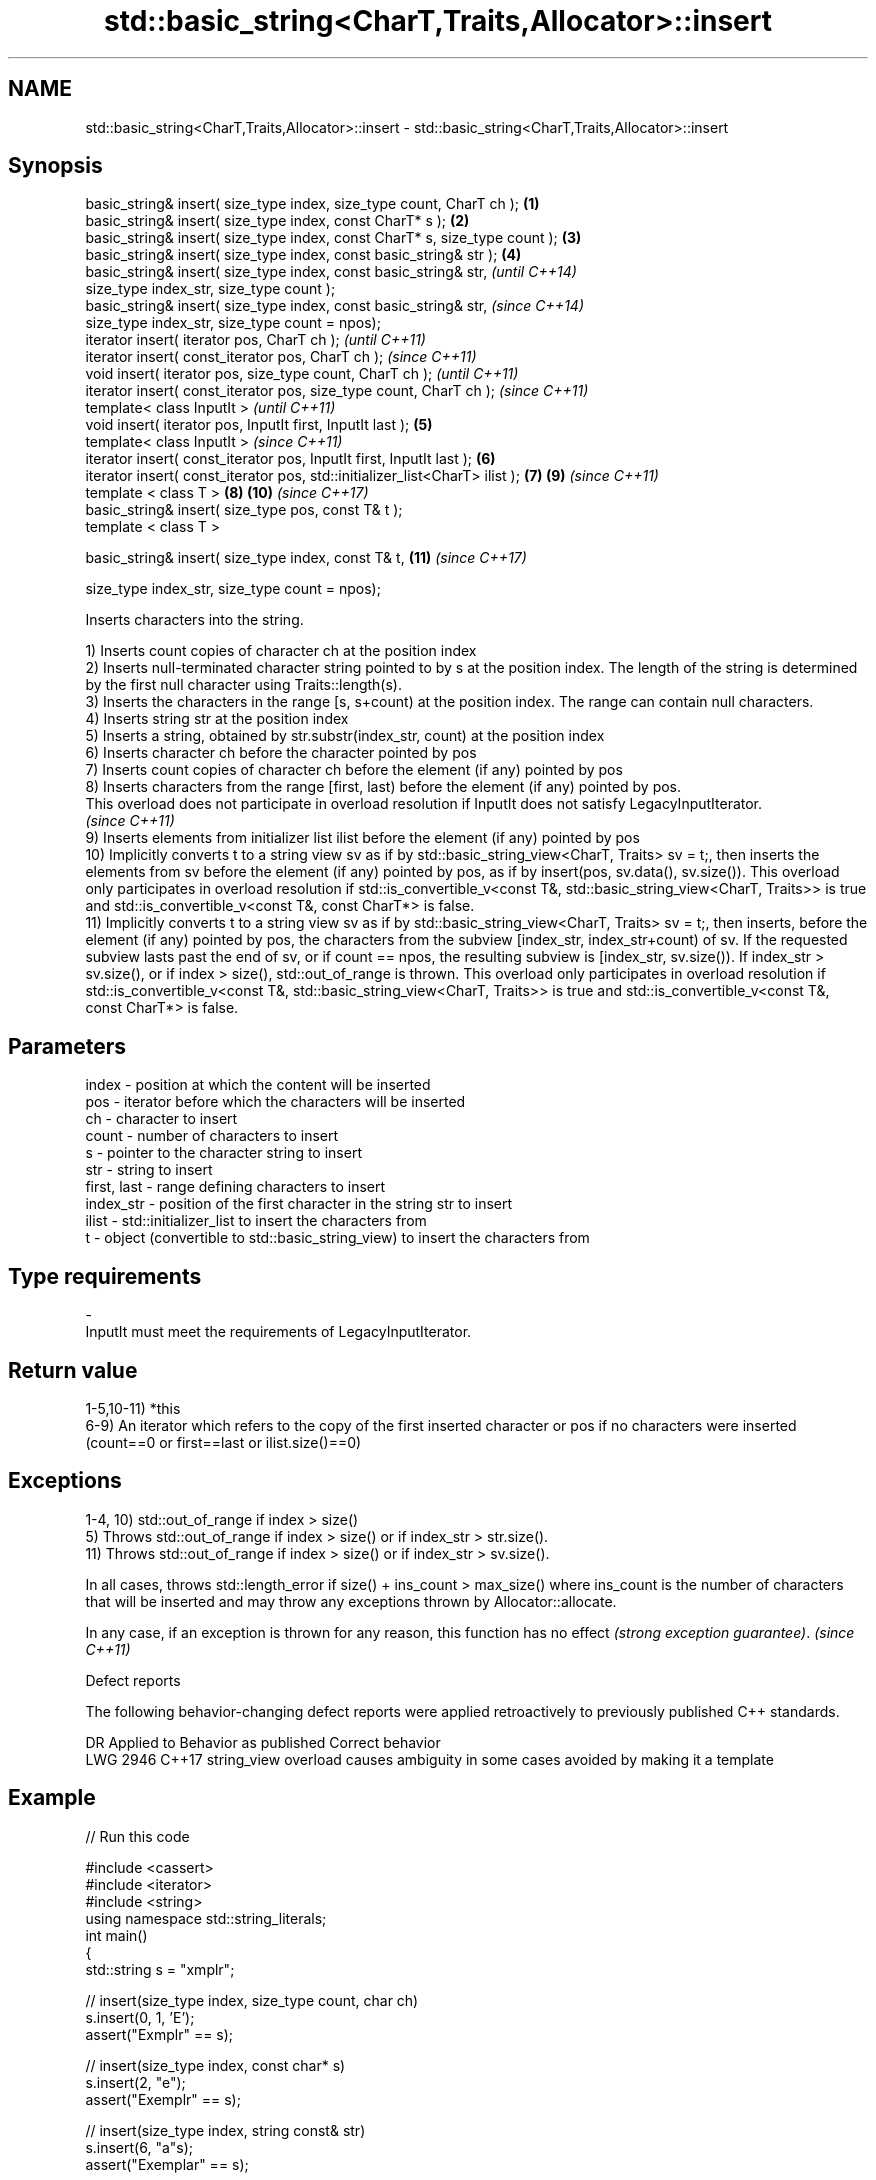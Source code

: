 .TH std::basic_string<CharT,Traits,Allocator>::insert 3 "2020.03.24" "http://cppreference.com" "C++ Standard Libary"
.SH NAME
std::basic_string<CharT,Traits,Allocator>::insert \- std::basic_string<CharT,Traits,Allocator>::insert

.SH Synopsis
   basic_string& insert( size_type index, size_type count, CharT ch );        \fB(1)\fP
   basic_string& insert( size_type index, const CharT* s );                   \fB(2)\fP
   basic_string& insert( size_type index, const CharT* s, size_type count );  \fB(3)\fP
   basic_string& insert( size_type index, const basic_string& str );          \fB(4)\fP
   basic_string& insert( size_type index, const basic_string& str,                    \fI(until C++14)\fP
   size_type index_str, size_type count );
   basic_string& insert( size_type index, const basic_string& str,                    \fI(since C++14)\fP
   size_type index_str, size_type count = npos);
   iterator insert( iterator pos, CharT ch );                                                       \fI(until C++11)\fP
   iterator insert( const_iterator pos, CharT ch );                                                 \fI(since C++11)\fP
   void insert( iterator pos, size_type count, CharT ch );                                                        \fI(until C++11)\fP
   iterator insert( const_iterator pos, size_type count, CharT ch );                                              \fI(since C++11)\fP
   template< class InputIt >                                                                                                    \fI(until C++11)\fP
   void insert( iterator pos, InputIt first, InputIt last );                  \fB(5)\fP
   template< class InputIt >                                                                                                    \fI(since C++11)\fP
   iterator insert( const_iterator pos, InputIt first, InputIt last );            \fB(6)\fP
   iterator insert( const_iterator pos, std::initializer_list<CharT> ilist );         \fB(7)\fP                         \fB(9)\fP           \fI(since C++11)\fP
   template < class T >                                                                             \fB(8)\fP           \fB(10)\fP          \fI(since C++17)\fP
   basic_string& insert( size_type pos, const T& t );
   template < class T >

   basic_string& insert( size_type index, const T& t,                                                             \fB(11)\fP          \fI(since C++17)\fP

   size_type index_str, size_type count = npos);

   Inserts characters into the string.

   1) Inserts count copies of character ch at the position index
   2) Inserts null-terminated character string pointed to by s at the position index. The length of the string is determined by the first null character using Traits::length(s).
   3) Inserts the characters in the range [s, s+count) at the position index. The range can contain null characters.
   4) Inserts string str at the position index
   5) Inserts a string, obtained by str.substr(index_str, count) at the position index
   6) Inserts character ch before the character pointed by pos
   7) Inserts count copies of character ch before the element (if any) pointed by pos
   8) Inserts characters from the range [first, last) before the element (if any) pointed by pos.
   This overload does not participate in overload resolution if InputIt does not satisfy LegacyInputIterator.
   \fI(since C++11)\fP
   9) Inserts elements from initializer list ilist before the element (if any) pointed by pos
   10) Implicitly converts t to a string view sv as if by std::basic_string_view<CharT, Traits> sv = t;, then inserts the elements from sv before the element (if any) pointed by pos, as if by insert(pos, sv.data(), sv.size()). This overload only participates in overload resolution if std::is_convertible_v<const T&, std::basic_string_view<CharT, Traits>> is true and std::is_convertible_v<const T&, const CharT*> is false.
   11) Implicitly converts t to a string view sv as if by std::basic_string_view<CharT, Traits> sv = t;, then inserts, before the element (if any) pointed by pos, the characters from the subview [index_str, index_str+count) of sv. If the requested subview lasts past the end of sv, or if count == npos, the resulting subview is [index_str, sv.size()). If index_str > sv.size(), or if index > size(), std::out_of_range is thrown. This overload only participates in overload resolution if std::is_convertible_v<const T&, std::basic_string_view<CharT, Traits>> is true and std::is_convertible_v<const T&, const CharT*> is false.

.SH Parameters

   index       - position at which the content will be inserted
   pos         - iterator before which the characters will be inserted
   ch          - character to insert
   count       - number of characters to insert
   s           - pointer to the character string to insert
   str         - string to insert
   first, last - range defining characters to insert
   index_str   - position of the first character in the string str to insert
   ilist       - std::initializer_list to insert the characters from
   t           - object (convertible to std::basic_string_view) to insert the characters from
.SH Type requirements
   -
   InputIt must meet the requirements of LegacyInputIterator.

.SH Return value

   1-5,10-11) *this
   6-9) An iterator which refers to the copy of the first inserted character or pos if no characters were inserted (count==0 or first==last or ilist.size()==0)

.SH Exceptions

   1-4, 10) std::out_of_range if index > size()
   5) Throws std::out_of_range if index > size() or if index_str > str.size().
   11) Throws std::out_of_range if index > size() or if index_str > sv.size().

   In all cases, throws std::length_error if size() + ins_count > max_size() where ins_count is the number of characters that will be inserted and may throw any exceptions thrown by Allocator::allocate.

   In any case, if an exception is thrown for any reason, this function has no effect \fI(strong exception guarantee)\fP. \fI(since C++11)\fP

  Defect reports

   The following behavior-changing defect reports were applied retroactively to previously published C++ standards.

      DR    Applied to                Behavior as published                       Correct behavior
   LWG 2946 C++17      string_view overload causes ambiguity in some cases avoided by making it a template

.SH Example

   
// Run this code

 #include <cassert>
 #include <iterator>
 #include <string>
 using namespace std::string_literals;
 int main()
 {
     std::string s = "xmplr";

     // insert(size_type index, size_type count, char ch)
     s.insert(0, 1, 'E');
     assert("Exmplr" == s);

     // insert(size_type index, const char* s)
     s.insert(2, "e");
     assert("Exemplr" == s);

     // insert(size_type index, string const& str)
     s.insert(6, "a"s);
     assert("Exemplar" == s);

     // insert(size_type index, string const& str,
     //     size_type index_str, size_type count)
     s.insert(8, " is an example string."s, 0, 14);
     assert("Exemplar is an example" == s);

     // insert(const_iterator pos, char ch)
     s.insert(s.cbegin() + s.find_first_of('n') + 1, ':');
     assert("Exemplar is an: example" == s);

     // insert(const_iterator pos, size_type count, char ch)
     s.insert(s.cbegin() + s.find_first_of(':') + 1, 2, '=');
     assert("Exemplar is an:== example" == s);

     // insert(const_iterator pos, InputIt first, InputIt last)
     {
         std::string seq = " string";
         s.insert(s.begin() + s.find_last_of('e') + 1,
             std::begin(seq), std::end(seq));
         assert("Exemplar is an:== example string" == s);
     }

     // insert(const_iterator pos, std::initializer_list<char>)
     s.insert(s.cbegin() + s.find_first_of('g') + 1, { '.' });
     assert("Exemplar is an:== example string." == s);
 }

.SH See also

   append    appends characters to the end
             \fI(public member function)\fP
   push_back appends a character to the end
             \fI(public member function)\fP
